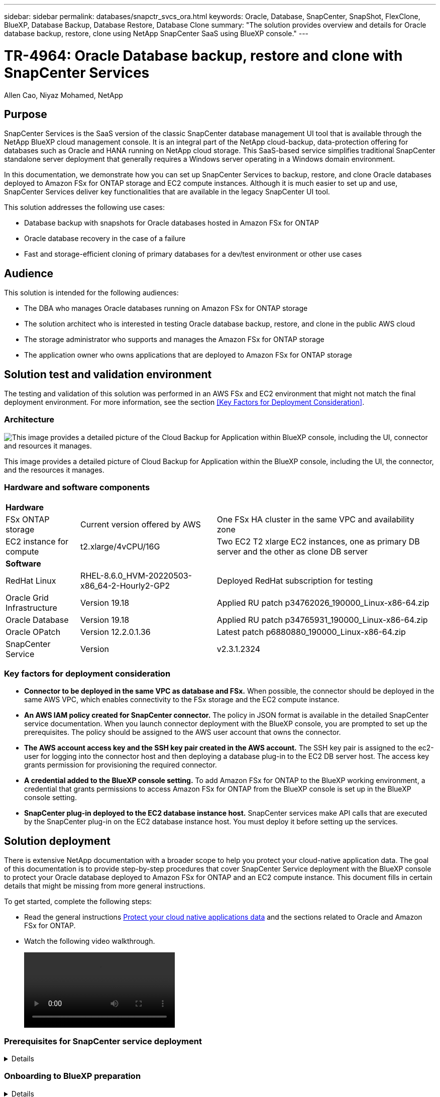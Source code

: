 ---
sidebar: sidebar
permalink: databases/snapctr_svcs_ora.html
keywords: Oracle, Database, SnapCenter, SnapShot, FlexClone, BlueXP, Database Backup, Database Restore, Database Clone
summary: "The solution provides overview and details for Oracle database backup, restore, clone using NetApp SnapCenter SaaS using BlueXP console." 
---

= TR-4964: Oracle Database backup, restore and clone with SnapCenter Services 
:hardbreaks:
:nofooter:
:icons: font
:linkattrs:
:imagesdir: ./../media/

Allen Cao, Niyaz Mohamed, NetApp

[.lead]

== Purpose

SnapCenter Services is the SaaS version of the classic SnapCenter database management UI tool that is available through the NetApp BlueXP cloud management console. It is an integral part of the NetApp cloud-backup, data-protection offering for databases such as Oracle and HANA running on NetApp cloud storage. This SaaS-based service simplifies traditional SnapCenter standalone server deployment that generally requires a Windows server operating in a Windows domain environment.  

In this documentation, we demonstrate how you can set up SnapCenter Services to backup, restore, and clone Oracle databases deployed to Amazon FSx for ONTAP storage and EC2 compute instances. Although it is much easier to set up and use, SnapCenter Services deliver key functionalities that are available in the legacy SnapCenter UI tool.

This solution addresses the following use cases:

* Database backup with snapshots for Oracle databases hosted in Amazon FSx for ONTAP
* Oracle database recovery in the case of a failure  
* Fast and storage-efficient cloning of primary databases for a dev/test environment or other use cases  

== Audience

This solution is intended for the following audiences:

* The DBA who manages Oracle databases running on Amazon FSx for ONTAP storage
* The solution architect who is interested in testing Oracle database backup, restore, and clone in the public AWS cloud
* The storage administrator who supports and manages the Amazon FSx for ONTAP storage
* The application owner who owns applications that are deployed to Amazon FSx for ONTAP storage 

== Solution test and validation environment

The testing and validation of this solution was performed in an AWS FSx and EC2 environment that might not match the final deployment environment. For more information, see the section <<Key Factors for Deployment Consideration>>.

=== Architecture

image::snapctr_svcs_architecture.png["This image provides a detailed picture of the Cloud Backup for Application within BlueXP console, including the UI, connector and resources it manages."]

This image provides a detailed picture of Cloud Backup for Application within the BlueXP console, including the UI, the connector, and the resources it manages.

=== Hardware and software components

[%autowidth.stretch]
|===
3+^| *Hardware*
| FSx ONTAP storage | Current version offered by AWS | One FSx HA cluster in the same VPC and availability zone
| EC2 instance for compute | t2.xlarge/4vCPU/16G | Two EC2 T2 xlarge EC2 instances, one as primary DB server and the other as clone DB server 

3+^| *Software*
| RedHat Linux | RHEL-8.6.0_HVM-20220503-x86_64-2-Hourly2-GP2 | Deployed RedHat subscription for testing
| Oracle Grid Infrastructure | Version 19.18 | Applied RU patch p34762026_190000_Linux-x86-64.zip
| Oracle Database | Version 19.18 | Applied RU patch p34765931_190000_Linux-x86-64.zip
| Oracle OPatch | Version 12.2.0.1.36 | Latest patch p6880880_190000_Linux-x86-64.zip
| SnapCenter Service | Version |  v2.3.1.2324
|===

=== Key factors for deployment consideration

* *Connector to be deployed in the same VPC as database and FSx.* When possible, the connector should be deployed in the same AWS VPC, which enables connectivity to the FSx storage and the EC2 compute instance.

* *An AWS IAM policy created for SnapCenter connector.* The policy in JSON format is available in the detailed SnapCenter service documentation. When you launch connector deployment with the BlueXP console, you are prompted to set up the prerequisites. The policy should be assigned to the AWS user account that owns the connector.

* *The AWS account access key and the SSH key pair created in the AWS account.* The SSH key pair is assigned to the ec2-user for logging into the connector host and then deploying a database plug-in to the EC2 DB server host. The access key grants permission for provisioning the required connector.

* *A credential added to the BlueXP console setting.* To add Amazon FSx for ONTAP to the BlueXP working environment, a credential that grants permissions to access Amazon FSx for ONTAP from the BlueXP console is set up in the BlueXP console setting. 

* *SnapCenter plug-in deployed to the EC2 database instance host.* SnapCenter services make API calls that are executed by the SnapCenter plug-in on the EC2 database instance host. You must deploy it before setting up the services.

== Solution deployment

There is extensive NetApp documentation with a broader scope to help you protect your cloud-native application data. The goal of this documentation is to provide step-by-step procedures that cover SnapCenter Service deployment with the BlueXP console to protect your Oracle database deployed to Amazon FSx for ONTAP and an EC2 compute instance. This document fills in certain details that might be missing from more general instructions.

To get started, complete the following steps:

* Read the general instructions link:https://docs.netapp.com/us-en/cloud-manager-backup-restore/concept-protect-cloud-app-data-to-cloud.html#architecture[Protect your cloud native applications data^] and the sections related to Oracle and Amazon FSx for ONTAP.

* Watch the following video walkthrough.
+
video::https://netapp.hosted.panopto.com/Panopto/Pages/Viewer.aspx?id=4b0fd212-7641-46b8-9e55-b01200f9383a[]

=== Prerequisites for SnapCenter service deployment
[%collapsible]

====
Deployment requires the following prerequisites.

. A primary Oracle database server on an EC2 instance with an Oracle database fully deployed and running. 

. A Amazon FSx for ONTAP cluster deployed in AWS that is hosting the database above.
. An optional database server on an EC2 instance that can be used for testing the cloning of an Oracle database to an alternative host for the purpose of supporting a dev/test workload or any use cases that requires a full data set of production Oracle database.

. If you need help to meet the above prerequisites for Oracle database deployment on Amazon FSx for ONTAP and EC2 compute instance, see link:aws_ora_fsx_ec2_iscsi_asm.html[Oracle Database Deployment and Protection in AWS FSx/EC2 with iSCSI/ASM^].

====

=== Onboarding to BlueXP preparation
[%collapsible]

====

. Use the link link:https://console.bluexp.netapp.com/[NetApp BlueXP] to sign up for BlueXP console access.

. To set up BlueXP to manage AWS cloud resources such as Amazon FSx for ONTAP, you should already have an AWS account set up. You can then log into your AWS account to create an IAM policy for granting SnapCenter service access to an AWS account to use for connector deployment.
+
image:snapctr_svcs_connector_01-policy.png["Screenshot showing this step in the GUI."]
+
The policy should be configured with a JSON string that is available when connector provisioning is launched and you are prompted as a reminder that an IAM policy has been created and granted to an AWS account that is used for connector deployment. 

. You also need the AWS VPC, a key and secrets for your AWS account, an SSH key for EC2 access, a security group, and so on ready for connector provisioning. 

====

=== Deploy a connector for SnapCenter services
[%collapsible]

====
. Log into the BlueXP console. For a shared account, it is a best practice to create an individual workspace by clicking *Account* > *Manage Account* > *Workspace* to add a new workspace.
+ 
image:snapctr_svcs_connector_02-wspace.png["Screenshot showing this step in the GUI."]

. Click *Add a Connector* to launch the connector provisioning workflow.
+
image:snapctr_svcs_connector_03-add.png["Screenshot showing this step in the GUI."]

. Choose your cloud provider (in this case, *Amazon Web Services*).
+
image:snapctr_svcs_connector_04-aws.png["Screenshot showing this step in the GUI."]

. Skip the *Permission*, *Authentication*, and *Networking* steps if you already have them set up in your AWS account. If not, you must configure these before proceeding. From here, you could also retrieve the permissions for the AWS policy that is referenced in the previous section "<<Onboarding to BlueXP preparation>>." 
+
image:snapctr_svcs_connector_05-remind.png["Screenshot showing this step in the GUI."]

. Enter your AWS account authentication access key and secret key.
+
image:snapctr_svcs_connector_06-auth.png["Screenshot showing this step in the GUI."]

. Name the connector instance and select *Create Role* under *Details*.
+
image:snapctr_svcs_connector_07-details.png["Screenshot showing this step in the GUI."]

. Configure networking with the proper VPC, subnet, and SSH key pair for EC2 access.
+
image:snapctr_svcs_connector_08-network.png["Screenshot showing this step in the GUI."]

. Set the security group for the connector.
+
image:snapctr_svcs_connector_09-security.png["Screenshot showing this step in the GUI."]

. Review the summary page and click *Add* to start connector creation. It generally takes about 10 mins to complete deployment. Once completed, the connector instance appears in the AWS EC2 dashboard.
+
image:snapctr_svcs_connector_10-review.png["Screenshot showing this step in the GUI."]

. After the connector is deployed, log into the connector EC2 host as the ec2-user with an SSH key to install the SnapCenter plug-in following these instructions: link:https://docs.netapp.com/us-en/cloud-manager-backup-restore/task-add-host-discover-oracle-databases.html#deploy-the-plug-in-using-script-and-add-host-from-ui-using-manual-option[Deploy the plug-in using script and add host from UI using manual option^].

====
=== SnapCenter services setup
[%collapsible]

====

With the connector deployed, SnapCenter services can now be set up with the following procedure:

. From *My Working Environment* click *Add working Environment* to discover FSx deployed in AWS.
+
image:snapctr_svcs_setup_01.png["Screenshot showing this step in the GUI."]

. Choose *Amazon Web Services* as the location.
+
image:snapctr_svcs_setup_02.png["Screenshot showing this step in the GUI."]

. Click *Discover Existing* next to *Amazon FSx for ONTAP*.
+
image:snapctr_svcs_setup_03.png["Screenshot showing this step in the GUI."]

. Select the credentials that provides BlueXP with the permissions that it needs to manage FSx for ONTAP. If you have not added credentials, you can add it from the *Settings* menu at the top right corner of the BlueXP console.
+
image:snapctr_svcs_setup_04.png["Screenshot showing this step in the GUI."]

. Choose the AWS region where Amazon FSx for ONTAP is deployed, select the FSx cluster that is hosting the Oracle database and click Add.
+
image:snapctr_svcs_setup_05.png["Screenshot showing this step in the GUI."]

. The discovered Amazon FSx for ONTAP instance now appears in the working environment.
+
image:snapctr_svcs_setup_06.png["Screenshot showing this step in the GUI."]

. You can log into the FSx cluster with your fsxadmin account credentials.
+
image:snapctr_svcs_setup_07.png["Screenshot showing this step in the GUI."]

. After you log into Amazon FSx for ONTAP, review your database storage information (such as database volumes). 
+
image:snapctr_svcs_setup_08.png["Screenshot showing this step in the GUI."]

. From the left-hand sidebar of the console, hover your mouse over the protection icon, and then click *Protection* > *Applications* to open the Applications launch page. Click *Discover Applications*.
+
image:snapctr_svcs_setup_09.png["Screenshot showing this step in the GUI."]

. Select *Cloud Native* as the application source type.
+
image:snapctr_svcs_setup_10.png["Screenshot showing this step in the GUI."]

. Choose *Oracle* for the application type.
+
image:snapctr_svcs_setup_13.png["Screenshot showing this step in the GUI."]

. Provide the Oracle EC2 instance host details to add a host. Check the box to confirm that the plug-in for Oracle on the host has been installed, because you deploy the plug-in after the connector is provisioned.
+
image:snapctr_svcs_setup_16.png["Screenshot showing this step in the GUI."]

. Discover the Oracle EC2 host and add it to *Applications*, and any databases on the host are discovered and displayed on the page as well. The database *Protection Status* shows as *Unprotected*.
+
image:snapctr_svcs_setup_17.png["Screenshot showing this step in the GUI."]

This completes the initial setup of SnapCenter services for Oracle. The next three sections of this document describe Oracle database backup, restore, and clone operations.

====

=== Oracle database backup
[%collapsible]

====

. Click the three dots next to the database *Protection Status*, and then click *Polices* to view the default preloaded database protection policies that can be applied to protect your Oracle databases.
+
image:snapctr_svcs_bkup_01.png["Screenshot showing this step in the GUI."]

. You can also create your own policy with a customized backup frequency and backup data-retention window.
+ 
image:snapctr_svcs_bkup_02.png["Screenshot showing this step in the GUI."]

. When you are happy with the policy configuration, you can then assign your policy of choice to protect the database.
+
image:snapctr_svcs_bkup_03.png["Screenshot showing this step in the GUI."]

. Choose the policy to assign to the database.
+
image:snapctr_svcs_bkup_04.png["Screenshot showing this step in the GUI."]

. After the policy is applied, the database protection status changed to *Protected* with a green check mark.
+
image:snapctr_svcs_bkup_05.png["Screenshot showing this step in the GUI."]

. The database backup runs on a predefined schedule. You can also run a one-off on-demand backup as shown below.
+
image:snapctr_svcs_bkup_06.png["Screenshot showing this step in the GUI."]

. The database backups details can be viewed by clicking *View Details* from the menu list. This includes the backup name, backup type, SCN, and backup date. A backup set covers a snapshot for both data volume and log volume. A log volume snapshot takes place right after a database volume snapshot. You can apply a filter if you are looking for a particular backup in a long list.
+
image:snapctr_svcs_bkup_07.png["Screenshot showing this step in the GUI."]

====

=== Oracle database restore and recovery
[%collapsible]

====

. For a database restore, choose the right backup, either by the SCN or backup time. Click the three dots from the database data backup, and then click *Restore* to initiate database restore and recovery. 
+
image:snapctr_svcs_restore_01.png["Screenshot showing this step in the GUI."]

. Choose your restore setting. If you are sure that nothing has changed in the physical database structure after the backup (such as the addition of a data file or a disk group), you can use the *Force in place restore* option, which is generally faster. Otherwise, do not check this box.
+
image:snapctr_svcs_restore_02.png["Screenshot showing this step in the GUI."]

. Review and start database restore and recovery.
+
image:snapctr_svcs_restore_03.png["Screenshot showing this step in the GUI."]

. From the *Job Monitoring* tab, you can view the status of the restore job as well as any details while it is running.
+
image:snapctr_svcs_restore_05.png["Screenshot showing this step in the GUI."]
+
image:snapctr_svcs_restore_04.png["Screenshot showing this step in the GUI."]

====

=== Oracle database clone 
[%collapsible]

====

To clone a database, launch the clone workflow from the same database backup details page.

. Select the right database backup copy, click the three dots to view the menu, and choose the *Clone* option.
+
image:snapctr_svcs_clone_02.png[Error: Missing Graphic Image]

. Select the *Basic* option if you don't need to change any cloned database parameters. 
+
image:snapctr_svcs_clone_03.png[Error: Missing Graphic Image]

. Alternatively, select *Specification file*, which gives you the option of downloading the current init file, making changes, and then uploading it back to the job.
+
image:snapctr_svcs_clone_03_1.png[Error: Missing Graphic Image]

. Review and launch the job.
+
image:snapctr_svcs_clone_04.png[Error: Missing Graphic Image]

. Monitor the cloning job status from the *Job Monitoring* tab.
+
image:snapctr_svcs_clone_07-status.png[Error: Missing Graphic Image]

. Validate the cloned database on the EC2 instance host. 
+
image:snapctr_svcs_clone_08-crs.png[Error: Missing Graphic Image]
+
image:snapctr_svcs_clone_08-db.png[Error: Missing Graphic Image]

====

== Additional information

To learn more about the information that is described in this document, review the following documents and/or websites:

* Set up and administer BlueXP
+
link:https://docs.netapp.com/us-en/cloud-manager-setup-admin/index.htmll[https://docs.netapp.com/us-en/cloud-manager-setup-admin/index.html^]

* Cloud Backup documentation
+
link:https://docs.netapp.com/us-en/cloud-manager-backup-restore/index.html[https://docs.netapp.com/us-en/cloud-manager-backup-restore/index.html^]

* Amazon FSx for NetApp ONTAP
+
link:https://aws.amazon.com/fsx/netapp-ontap/[https://aws.amazon.com/fsx/netapp-ontap/^]

* Amazon EC2
+
link:https://aws.amazon.com/pm/ec2/?trk=36c6da98-7b20-48fa-8225-4784bced9843&sc_channel=ps&s_kwcid=AL!4422!3!467723097970!e!!g!!aws%20ec2&ef_id=Cj0KCQiA54KfBhCKARIsAJzSrdqwQrghn6I71jiWzSeaT9Uh1-vY-VfhJixF-xnv5rWwn2S7RqZOTQ0aAh7eEALw_wcB:G:s&s_kwcid=AL!4422!3!467723097970!e!!g!!aws%20ec2[https://aws.amazon.com/pm/ec2/?trk=36c6da98-7b20-48fa-8225-4784bced9843&sc_channel=ps&s_kwcid=AL!4422!3!467723097970!e!!g!!aws%20ec2&ef_id=Cj0KCQiA54KfBhCKARIsAJzSrdqwQrghn6I71jiWzSeaT9Uh1-vY-VfhJixF-xnv5rWwn2S7RqZOTQ0aAh7eEALw_wcB:G:s&s_kwcid=AL!4422!3!467723097970!e!!g!!aws%20ec2^]


